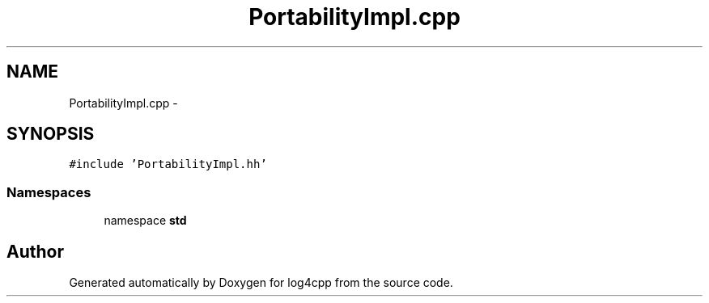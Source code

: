 .TH "PortabilityImpl.cpp" 3 "1 Nov 2017" "Version 1.1" "log4cpp" \" -*- nroff -*-
.ad l
.nh
.SH NAME
PortabilityImpl.cpp \- 
.SH SYNOPSIS
.br
.PP
\fC#include 'PortabilityImpl.hh'\fP
.br

.SS "Namespaces"

.in +1c
.ti -1c
.RI "namespace \fBstd\fP"
.br
.in -1c
.SH "Author"
.PP 
Generated automatically by Doxygen for log4cpp from the source code.
